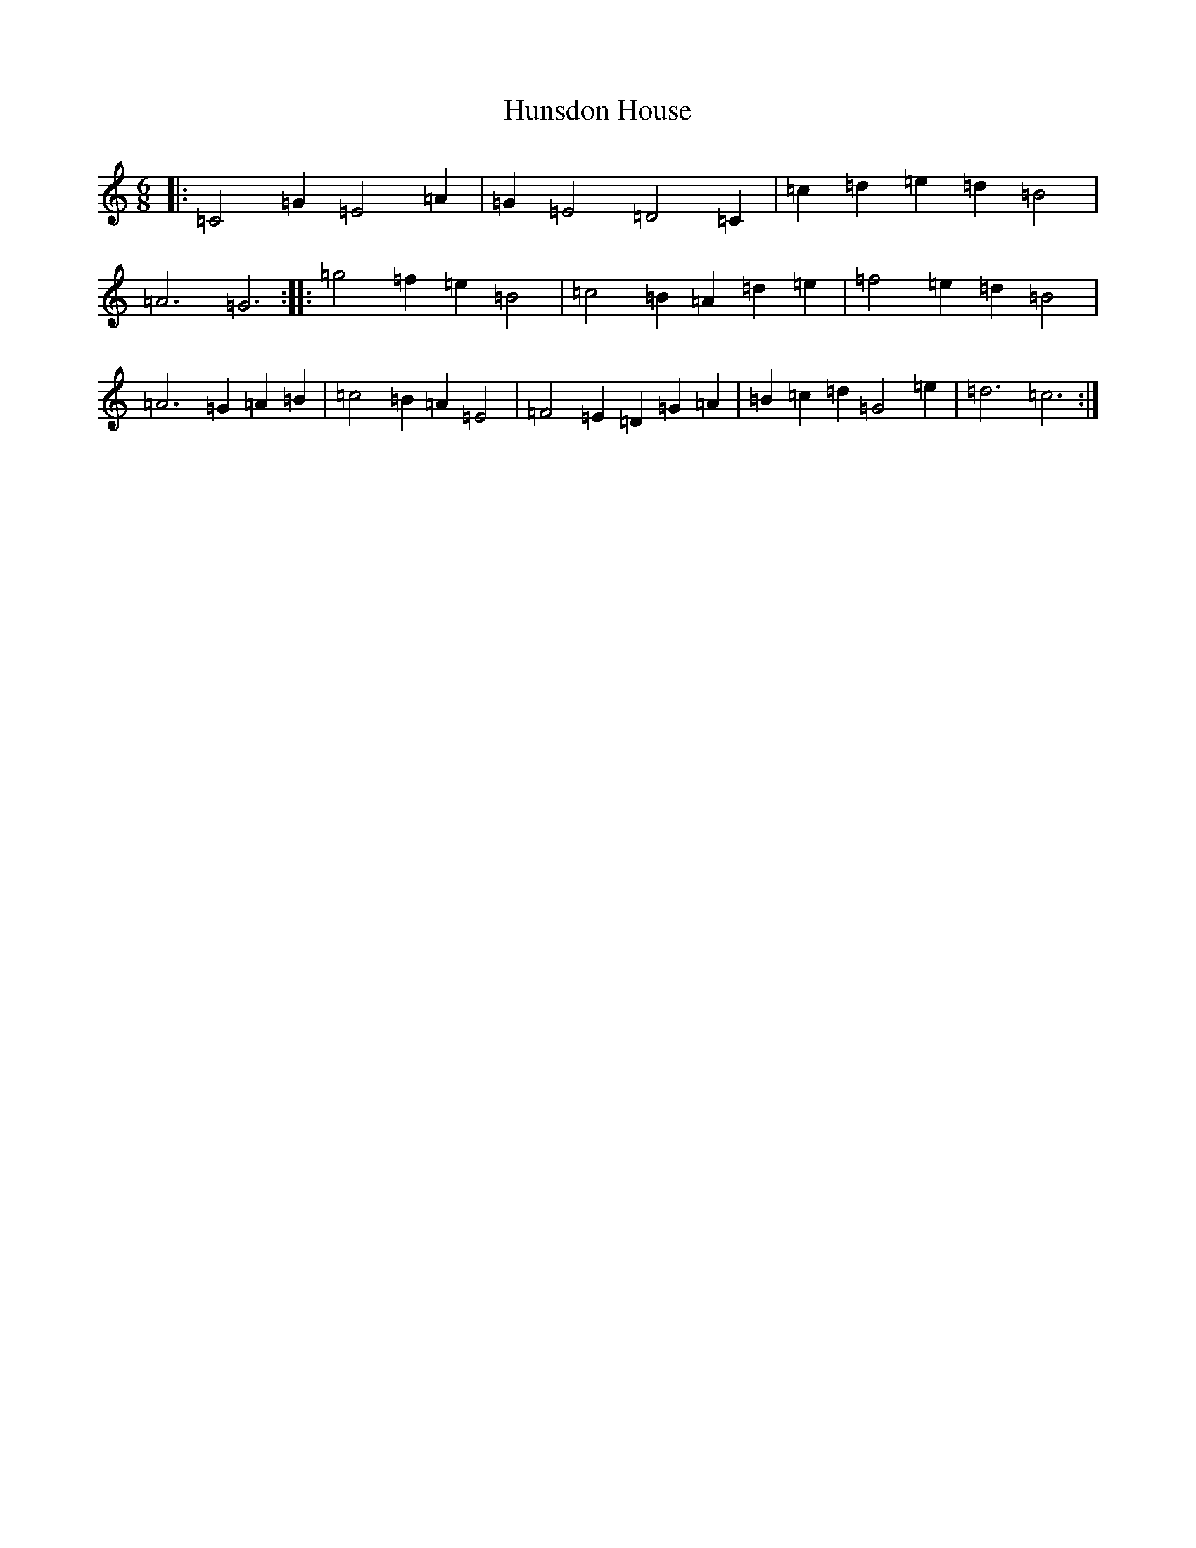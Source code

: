X: 9615
T: Hunsdon House
S: https://thesession.org/tunes/9190#setting9190
R: jig
M:6/8
L:1/8
K: C Major
|:=C4=G2=E4=A2|=G2=E4=D4=C2|=c2=d2=e2=d2=B4|=A6=G6:||:=g4=f2=e2=B4|=c4=B2=A2=d2=e2|=f4=e2=d2=B4|=A6=G2=A2=B2|=c4=B2=A2=E4|=F4=E2=D2=G2=A2|=B2=c2=d2=G4=e2|=d6=c6:|